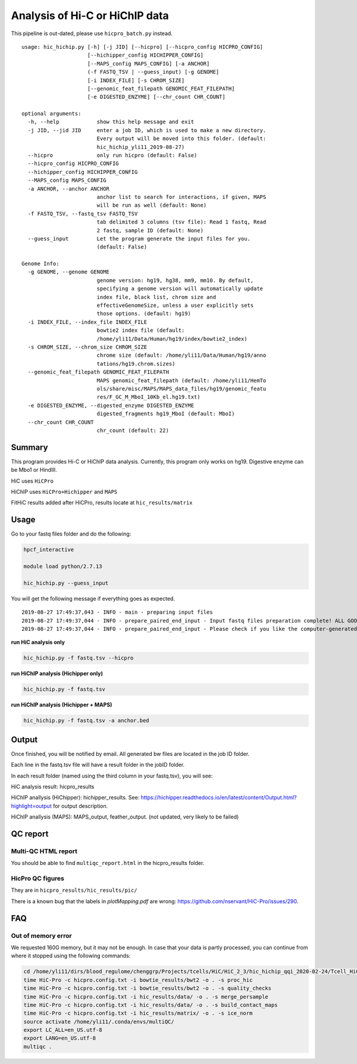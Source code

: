Analysis of Hi-C or HiChIP data
==========================

This pipeline is out-dated, please use ``hicpro_batch.py`` instead.


::

	usage: hic_hichip.py [-h] [-j JID] [--hicpro] [--hicpro_config HICPRO_CONFIG]
	                     [--hichipper_config HICHIPPER_CONFIG]
	                     [--MAPS_config MAPS_CONFIG] [-a ANCHOR]
	                     (-f FASTQ_TSV | --guess_input) [-g GENOME]
	                     [-i INDEX_FILE] [-s CHROM_SIZE]
	                     [--genomic_feat_filepath GENOMIC_FEAT_FILEPATH]
	                     [-e DIGESTED_ENZYME] [--chr_count CHR_COUNT]

	optional arguments:
	  -h, --help            show this help message and exit
	  -j JID, --jid JID     enter a job ID, which is used to make a new directory.
	                        Every output will be moved into this folder. (default:
	                        hic_hichip_yli11_2019-08-27)
	  --hicpro              only run hicpro (default: False)
	  --hicpro_config HICPRO_CONFIG
	  --hichipper_config HICHIPPER_CONFIG
	  --MAPS_config MAPS_CONFIG
	  -a ANCHOR, --anchor ANCHOR
	                        anchor list to search for interactions, if given, MAPS
	                        will be run as well (default: None)
	  -f FASTQ_TSV, --fastq_tsv FASTQ_TSV
	                        tab delimited 3 columns (tsv file): Read 1 fastq, Read
	                        2 fastq, sample ID (default: None)
	  --guess_input         Let the program generate the input files for you.
	                        (default: False)

	Genome Info:
	  -g GENOME, --genome GENOME
	                        genome version: hg19, hg38, mm9, mm10. By default,
	                        specifying a genome version will automatically update
	                        index file, black list, chrom size and
	                        effectiveGenomeSize, unless a user explicitly sets
	                        those options. (default: hg19)
	  -i INDEX_FILE, --index_file INDEX_FILE
	                        bowtie2 index file (default:
	                        /home/yli11/Data/Human/hg19/index/bowtie2_index)
	  -s CHROM_SIZE, --chrom_size CHROM_SIZE
	                        chrome size (default: /home/yli11/Data/Human/hg19/anno
	                        tations/hg19.chrom.sizes)
	  --genomic_feat_filepath GENOMIC_FEAT_FILEPATH
	                        MAPS genomic_feat_filepath (default: /home/yli11/HemTo
	                        ols/share/misc/MAPS/MAPS_data_files/hg19/genomic_featu
	                        res/F_GC_M_MboI_10Kb_el.hg19.txt)
	  -e DIGESTED_ENZYME, --digested_enzyme DIGESTED_ENZYME
	                        digested_fragments hg19_MboI (default: MboI)
	  --chr_count CHR_COUNT
	                        chr_count (default: 22)


Summary
^^^^^^^

This program provides Hi-C or HiChIP data analysis. Currently, this program only works on hg19. Digestive enzyme can be Mbo1 or HindIII.

HiC uses ``HiCPro``

HiChIP uses ``HiCPro+Hichipper`` and ``MAPS``

FitHiC results added after HiCPro, results locate at ``hic_results/matrix``

Usage
^^^^^

Go to your fastq files folder and do the following:

.. code:: bash
	
	hpcf_interactive

	module load python/2.7.13

	hic_hichip.py --guess_input

You will get the following message if everything goes as expected.

::

	2019-08-27 17:49:37,043 - INFO - main - preparing input files
	2019-08-27 17:49:37,044 - INFO - prepare_paired_end_input - Input fastq files preparation complete! ALL GOOD!
	2019-08-27 17:49:37,044 - INFO - prepare_paired_end_input - Please check if you like the computer-generated labels in : fastq.tsv


**run HiC analysis only**

.. code:: bash

	hic_hichip.py -f fastq.tsv --hicpro

**run HiChIP analysis (Hichipper only)**

.. code:: bash

	hic_hichip.py -f fastq.tsv

**run HiChIP analysis (Hichipper + MAPS)**

.. code:: bash

	hic_hichip.py -f fastq.tsv -a anchor.bed


Output
^^^^^^

Once finished, you will be notified by email. All generated bw files are located in the job ID folder.

Each line in the fastq.tsv file will have a result folder in the jobID folder.

In each result folder (named using the third column in your fastq.tsv), you will see:

HiC analysis result: hicpro_results

HiChIP anallysis (HiChipper): hichipper_results. See: https://hichipper.readthedocs.io/en/latest/content/Output.html?highlight=output for output description.

HiChIP anallysis (MAPS): MAPS_output, feather_output. (not updated, very likely to be failed)

QC report
^^^^^^^^^

Multi-QC HTML report
--------------------

You should be able to find ``multiqc_report.html`` in the hicpro_results folder.


.. image:: ../../images/hicpro-multiqc-report.png
	:align: center


HicPro QC figures
-----------------

They are in ``hicpro_results/hic_results/pic/``

There is a known bug that the labels in `plotMapping.pdf` are wrong: https://github.com/nservant/HiC-Pro/issues/290.


FAQ
^^^

Out of memory error
-------------------

We requested 160G memory, but it may not be enough. In case that your data is partly processed, you can continue from where it stopped using the following commands:


.. code:: bash

	cd /home/yli11/dirs/blood_regulome/chenggrp/Projects/tcells/HiC/HiC_2_3/hic_hichip_qqi_2020-02-24/Tcell_HiC_2_3/hicpro_results
	time HiC-Pro -c hicpro.config.txt -i bowtie_results/bwt2 -o . -s proc_hic
	time HiC-Pro -c hicpro.config.txt -i bowtie_results/bwt2 -o . -s quality_checks
	time HiC-Pro -c hicpro.config.txt -i hic_results/data/ -o . -s merge_persample
	time HiC-Pro -c hicpro.config.txt -i hic_results/data/ -o . -s build_contact_maps
	time HiC-Pro -c hicpro.config.txt -i hic_results/matrix/ -o . -s ice_norm
	source activate /home/yli11/.conda/envs/multiQC/
	export LC_ALL=en_US.utf-8
	export LANG=en_US.utf-8
	multiqc .






























